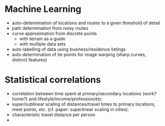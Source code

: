 * Machine Learning
  + auto-determination of locations and routes to a given threshold of
    detail
  + path determination from noisy routes
  + curve approximation from discrete points
    + with terrain as a guide
    + with multiple data sets
  + auto-labelling of data using business/residence listings
  + auto determination of tie points for image warping (sharp curves,
    distinct features)

* Statistical correlations
  + correlation between time spent at primary/secondary locations
    (work? home?) and lifestyle/income/profession/etc.
  + super/sublinear scaling of distances/travel times to primary
    locations, meet points, etc. (cf. paper: superlinear scaling in
    cities).
  + characteristic travel distance per person
  + 
